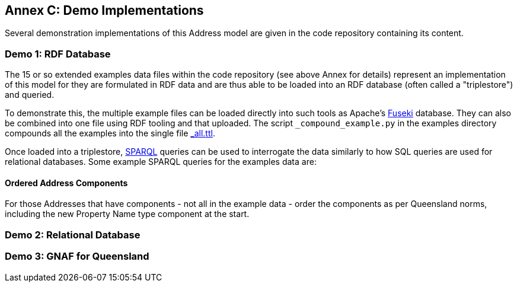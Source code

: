 == Annex C: Demo Implementations

Several demonstration implementations of this Address model are given in the code repository containing its content.

=== Demo 1: RDF Database

The 15 or so extended examples data files within the code repository (see above Annex for details) represent an implementation of this model for they are formulated in RDF data and are thus able to be loaded into an RDF database (often called a "triplestore") and queried.

To demonstrate this, the multiple example files can be loaded directly into such tools as Apache's https://jena.apache.org/documentation/fuseki2/[Fuseki] database. They can also be combined into one file using RDF tooling and that uploaded. The script `_compound_example.py` in the examples directory compounds all the examples into the single file https://github.com/nicholascar/anz-nat-addr-model-candidate/blob/main/extended-examples/_all.ttl[_all.ttl].

Once loaded into a triplestore, https://www.w3.org/TR/sparql11-query/[SPARQL] queries can be used to interrogate the data similarly to how SQL queries are used for relational databases. Some example SPARQL queries for the examples data are:

==== Ordered Address Components

For those Addresses that have components - not all in the example data - order the components as per Queensland norms, including the new Property Name type component at the start.





=== Demo 2: Relational Database

=== Demo 3: GNAF for Queensland